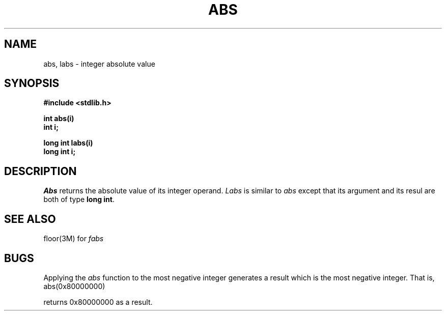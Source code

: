 .\"	@(#)abs.3	6.1 (Berkeley) 5/15/85
.\"
.TH ABS 3 "May 15, 1985"
.AT 3
.SH NAME
abs, labs \- integer absolute value
.SH SYNOPSIS
.nf
.B #include <stdlib.h>

.B int abs(i)
.B int i;

.B long int labs(i)
.B long int i;
.fi
.SH DESCRIPTION
.I Abs
returns the absolute value of its integer operand.  \fILabs\fR is
similar to \fIabs\fR except that its argument and its resul are both
of type \fBlong int\fR.
.SH SEE ALSO
floor(3M) for
.I fabs
.SH BUGS
Applying the \fIabs\fP function to the most negative integer generates a
result which is the most negative integer.  That is, 
.IP "abs(0x80000000)"
.LP
returns 0x80000000 as a result.
